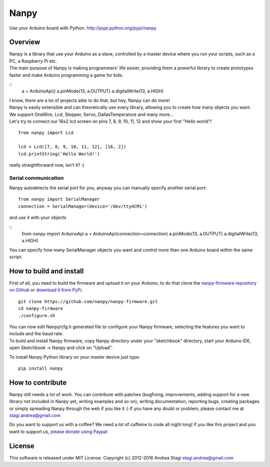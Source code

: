 Nanpy
=====

|Travis| |Coveralls| |Latest Version| |Supported Python versions| |License| |Downloads| |Code Health|

Use your Arduino board with Python. http://pypi.python.org/pypi/nanpy

Overview
--------

| Nanpy is a library that use your Arduino as a slave, controlled by a
  master device where you run your scripts, such as a PC, a Raspberry Pi
  etc.
| The main purpose of Nanpy is making programmers' life easier,
  providing them a powerful library to create prototypes faster and make
  Arduino programming a game for kids.

::
    a = ArduinoApi()
    a.pinMode(13, a.OUTPUT)
    a.digitalWrite(13, a.HIGH)

| I know, there are a lot of projects able to do that, but hey, Nanpy
  can do more!
| Nanpy is easily extensible and can theoretically use every library,
  allowing you to create how many objects you want.
| We support OneWire, Lcd, Stepper, Servo, DallasTemperature and many
  more...
| Let's try to connect our 16x2 lcd screen on pins 7, 8, 9, 10, 11, 12
  and show your first "Hello world"!

::

    from nanpy import Lcd

    lcd = Lcd([7, 8, 9, 10, 11, 12], [16, 2])
    lcd.printString('Hello World!')

really straightforward now, isn't it? :)

Serial communication
~~~~~~~~~~~~~~~~~~~~

Nanpy autodetects the serial port for you, anyway you can manually
specify another serial port:

::

    from nanpy import SerialManager
    connection = SerialManager(device='/dev/ttyACM1')

and use it with your objects

::
    from nanpy import ArduinoApi
    a = ArduinoApi(connection=connection)
    a.pinMode(13, a.OUTPUT)
    a.digitalWrite(13, a.HIGH)

You can specify how many SerialManager objects you want and control more
than one Arduino board within the same script.

How to build and install
------------------------

First of all, you need to build the firmware and upload it on your
Arduino, to do that clone the `nanpy-firmware repository on
Github <https://github.com/nanpy/firmware>`__ or `download it from
PyPi <https://pypi.python.org/pypi/nanpy>`__.

::

    git clone https://github.com/nanpy/nanpy-firmware.git
    cd nanpy-firmware
    ./configure.sh

| You can now edit Nanpy/cfg.h generated file to configure your Nanpy
  firmware, selecting the features you want to include and the baud
  rate.
| To build and install Nanpy firmware, copy Nanpy directory under your
  "sketchbook" directory, start your Arduino IDE, open Sketchbook ->
  Nanpy and click on "Upload".

To install Nanpy Python library on your master device just type:

::

    pip install nanpy

How to contribute
-----------------

Nanpy still needs a lot of work. You can contribute with patches
(bugfixing, improvements, adding support for a new library not included
in Nanpy yet, writing examples and so on), writing documentation,
reporting bugs, creating packages or simply spreading Nanpy through the
web if you like it :) If you have any doubt or problem, please contact
me at stagi.andrea@gmail.com

Do you want to support us with a coffee? We need a lot of caffeine to
code all night long! if you like this project and you want to support
us, `please donate using
Paypal <https://www.paypal.com/cgi-bin/webscr?cmd=_s-xclick&hosted_button_id=TDTPP5JHVJK8J>`__

License
-------

This software is released under MIT License. Copyright (c) 2012-2016
Andrea Stagi stagi.andrea@gmail.com

.. |Travis| image:: http://img.shields.io/travis/nanpy/nanpy.svg
   :target: https://travis-ci.org/nanpy/nanpy/
.. |Coveralls| image:: http://img.shields.io/coveralls/nanpy/nanpy/master.svg
   :target: https://coveralls.io/r/nanpy/nanpy/
.. |Latest Version| image:: https://img.shields.io/pypi/v/nanpy.svg
   :target: https://pypi.python.org/pypi/nanpy/
.. |Supported Python versions| image:: https://img.shields.io/badge/python-2.6%2C%202.7%2C%203.3%2C%203.4-blue.svg
   :target: https://pypi.python.org/pypi/nanpy/
.. |License| image:: https://img.shields.io/github/license/nanpy/nanpy.svg
   :target: https://pypi.python.org/pypi/nanpy/
.. |Downloads| image:: https://img.shields.io/pypi/dm/nanpy.svg
   :target: https://pypi.python.org/pypi/nanpy/
.. |Code Health| image:: https://landscape.io/github/nanpy/nanpy/master/landscape.svg?style=flat
   :target: https://landscape.io/github/nanpy/nanpy/master
